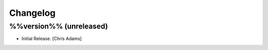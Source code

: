 Changelog
=========

%%version%% (unreleased)
------------------------

- Initial Release. [Chris Adams]


